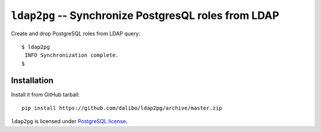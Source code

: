 =======================================================
 ``ldap2pg`` -- Synchronize PostgresQL roles from LDAP
=======================================================

| |CircleCI| |Codecov|

Create and drop PostgreSQL roles from LDAP query::

    $ ldap2pg
     INFO Synchronization complete.
    $

Installation
============

Install it from GitHub tarball::

    pip install https://github.com/dalibo/ldap2pg/archive/master.zip


``ldap2pg`` is licensed under `PostgreSQL license
<https://opensource.org/licenses/postgresql>`_.

.. |Codecov| image:: https://codecov.io/gh/dalibo/ldap2pg/branch/master/graph/badge.svg
   :target: https://codecov.io/gh/dalibo/ldap2pg
   :alt: Code coverage report

.. |CircleCI| image:: https://circleci.com/gh/dalibo/ldap2pg.svg?style=svg
   :target: https://circleci.com/gh/dalibo/ldap2pg
   :alt: Continuous Integration report
